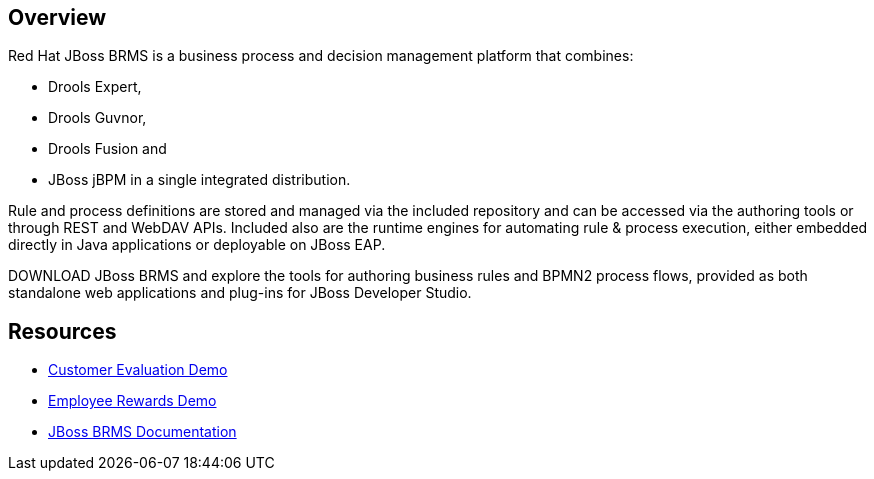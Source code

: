:awestruct-layout: product-overview

== Overview

Red Hat JBoss BRMS is a business process and decision management platform that combines:

- Drools Expert,
- Drools Guvnor,
- Drools Fusion and
- JBoss jBPM in a single integrated distribution.

Rule and process definitions are stored and managed via the included repository and can be accessed via the authoring tools or through REST and WebDAV APIs.  Included also are the runtime engines for automating rule & process execution, either embedded directly in Java applications or deployable on JBoss EAP.

DOWNLOAD JBoss BRMS and explore the tools for authoring business rules and BPMN2 process flows, provided as both standalone web applications and plug-ins for JBoss Developer Studio.  

== Resources

- http://www.schabell.org/2013/01/jboss-brms-customer-evaluation-demo-update.html[Customer Evaluation Demo]
- http://www.schabell.org/2013/01/jboss-brms-rewards-demo-update.html[Employee Rewards Demo]
- https://access.redhat.com/site/documentation/JBoss_Enterprise_BRMS_Platform/[JBoss BRMS Documentation]

